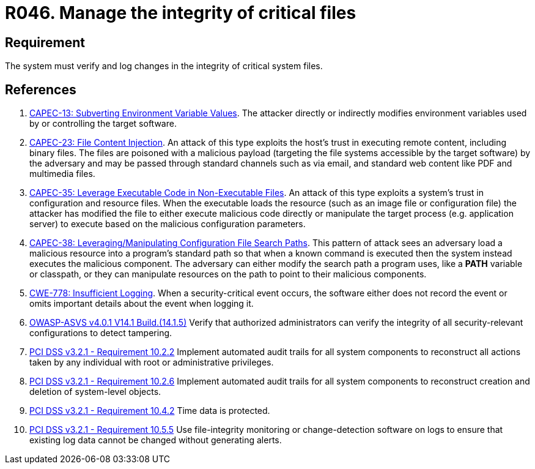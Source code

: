 :slug: rules/046/
:category: files
:description: This requirement establishes that the system must manage through logs the integrity of critical files.
:keywords: System, Log, File, Integrity, Security, ASVS, CAPEC, CWE, PCI DSS, Rules, Ethical Hacking, Pentesting
:rules: yes

= R046. Manage the integrity of critical files

== Requirement

The system must verify
and log changes in the integrity of critical system files.

== References

. [[r1]] link:http://capec.mitre.org/data/definitions/13.html[CAPEC-13: Subverting Environment Variable Values].
The attacker directly or indirectly modifies environment variables used by or
controlling the target software.

. [[r2]] link:http://capec.mitre.org/data/definitions/23.html[CAPEC-23: File Content Injection].
An attack of this type exploits the host's trust in executing remote content,
including binary files.
The files are poisoned with a malicious payload
(targeting the file systems accessible by the target software)
by the adversary and may be passed through standard channels such as via email,
and standard web content like PDF and multimedia files.

. [[r3]] link:http://capec.mitre.org/data/definitions/35.html[CAPEC-35: Leverage Executable Code in Non-Executable Files].
An attack of this type exploits a system's trust in configuration and resource
files.
When the executable loads the resource
(such as an image file or configuration file)
the attacker has modified the file to either execute malicious code directly or
manipulate the target process (e.g. application server) to execute based on the
malicious configuration parameters.

. [[r4]] link:http://capec.mitre.org/data/definitions/38.html[CAPEC-38: Leveraging/Manipulating Configuration File Search Paths].
This pattern of attack sees an adversary load a malicious resource into a
program's standard path so that when a known command is executed then the
system instead executes the malicious component.
The adversary can either modify the search path a program uses,
like a *PATH* variable or classpath,
or they can manipulate resources on the path to point to their malicious
components.

. [[r5]] link:https://cwe.mitre.org/data/definitions/778.html[CWE-778: Insufficient Logging].
When a security-critical event occurs,
the software either does not record the event or omits important details about
the event when logging it.

. [[r6]] link:https://owasp.org/www-project-application-security-verification-standard/[OWASP-ASVS v4.0.1
V14.1 Build.(14.1.5)]
Verify that authorized administrators can verify the integrity of all
security-relevant configurations to detect tampering.

. [[r7]] link:https://www.pcisecuritystandards.org/documents/PCI_DSS_v3-2-1.pdf[PCI DSS v3.2.1 - Requirement 10.2.2]
Implement automated audit trails for all system components to reconstruct all
actions taken by any individual with root or administrative privileges.

. [[r8]] link:https://www.pcisecuritystandards.org/documents/PCI_DSS_v3-2-1.pdf[PCI DSS v3.2.1 - Requirement 10.2.6]
Implement automated audit trails for all system components to reconstruct
creation and deletion of system-level objects.

. [[r9]] link:https://www.pcisecuritystandards.org/documents/PCI_DSS_v3-2-1.pdf[PCI DSS v3.2.1 - Requirement 10.4.2]
Time data is protected.

. [[r10]] link:https://www.pcisecuritystandards.org/documents/PCI_DSS_v3-2-1.pdf[PCI DSS v3.2.1 - Requirement 10.5.5]
Use file-integrity monitoring or change-detection software on logs to ensure
that existing log data cannot be changed without generating alerts.
